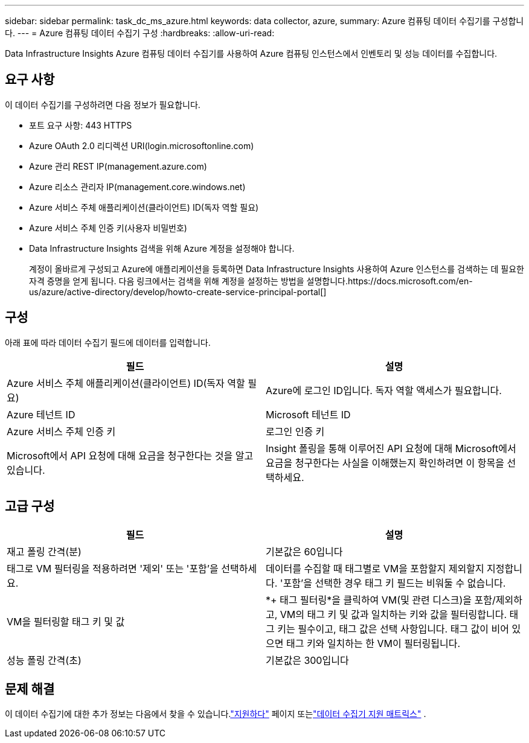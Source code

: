 ---
sidebar: sidebar 
permalink: task_dc_ms_azure.html 
keywords: data collector, azure, 
summary: Azure 컴퓨팅 데이터 수집기를 구성합니다. 
---
= Azure 컴퓨팅 데이터 수집기 구성
:hardbreaks:
:allow-uri-read: 


[role="lead"]
Data Infrastructure Insights Azure 컴퓨팅 데이터 수집기를 사용하여 Azure 컴퓨팅 인스턴스에서 인벤토리 및 성능 데이터를 수집합니다.



== 요구 사항

이 데이터 수집기를 구성하려면 다음 정보가 필요합니다.

* 포트 요구 사항: 443 HTTPS
* Azure OAuth 2.0 리디렉션 URI(login.microsoftonline.com)
* Azure 관리 REST IP(management.azure.com)
* Azure 리소스 관리자 IP(management.core.windows.net)
* Azure 서비스 주체 애플리케이션(클라이언트) ID(독자 역할 필요)
* Azure 서비스 주체 인증 키(사용자 비밀번호)
* Data Infrastructure Insights 검색을 위해 Azure 계정을 설정해야 합니다.
+
계정이 올바르게 구성되고 Azure에 애플리케이션을 등록하면 Data Infrastructure Insights 사용하여 Azure 인스턴스를 검색하는 데 필요한 자격 증명을 얻게 됩니다.  다음 링크에서는 검색을 위해 계정을 설정하는 방법을 설명합니다.https://docs.microsoft.com/en-us/azure/active-directory/develop/howto-create-service-principal-portal[]





== 구성

아래 표에 따라 데이터 수집기 필드에 데이터를 입력합니다.

[cols="2*"]
|===
| 필드 | 설명 


| Azure 서비스 주체 애플리케이션(클라이언트) ID(독자 역할 필요) | Azure에 로그인 ID입니다.  독자 역할 액세스가 필요합니다. 


| Azure 테넌트 ID | Microsoft 테넌트 ID 


| Azure 서비스 주체 인증 키 | 로그인 인증 키 


| Microsoft에서 API 요청에 대해 요금을 청구한다는 것을 알고 있습니다. | Insight 폴링을 통해 이루어진 API 요청에 대해 Microsoft에서 요금을 청구한다는 사실을 이해했는지 확인하려면 이 항목을 선택하세요. 
|===


== 고급 구성

[cols="2*"]
|===
| 필드 | 설명 


| 재고 폴링 간격(분) | 기본값은 60입니다 


| 태그로 VM 필터링을 적용하려면 '제외' 또는 '포함'을 선택하세요. | 데이터를 수집할 때 태그별로 VM을 포함할지 제외할지 지정합니다.  '포함'을 선택한 경우 태그 키 필드는 비워둘 수 없습니다. 


| VM을 필터링할 태그 키 및 값 | *+ 태그 필터링*을 클릭하여 VM(및 관련 디스크)을 포함/제외하고, VM의 태그 키 및 값과 일치하는 키와 값을 필터링합니다.  태그 키는 필수이고, 태그 값은 선택 사항입니다.  태그 값이 비어 있으면 태그 키와 일치하는 한 VM이 필터링됩니다. 


| 성능 폴링 간격(초) | 기본값은 300입니다 
|===


== 문제 해결

이 데이터 수집기에 대한 추가 정보는 다음에서 찾을 수 있습니다.link:concept_requesting_support.html["지원하다"] 페이지 또는link:reference_data_collector_support_matrix.html["데이터 수집기 지원 매트릭스"] .
